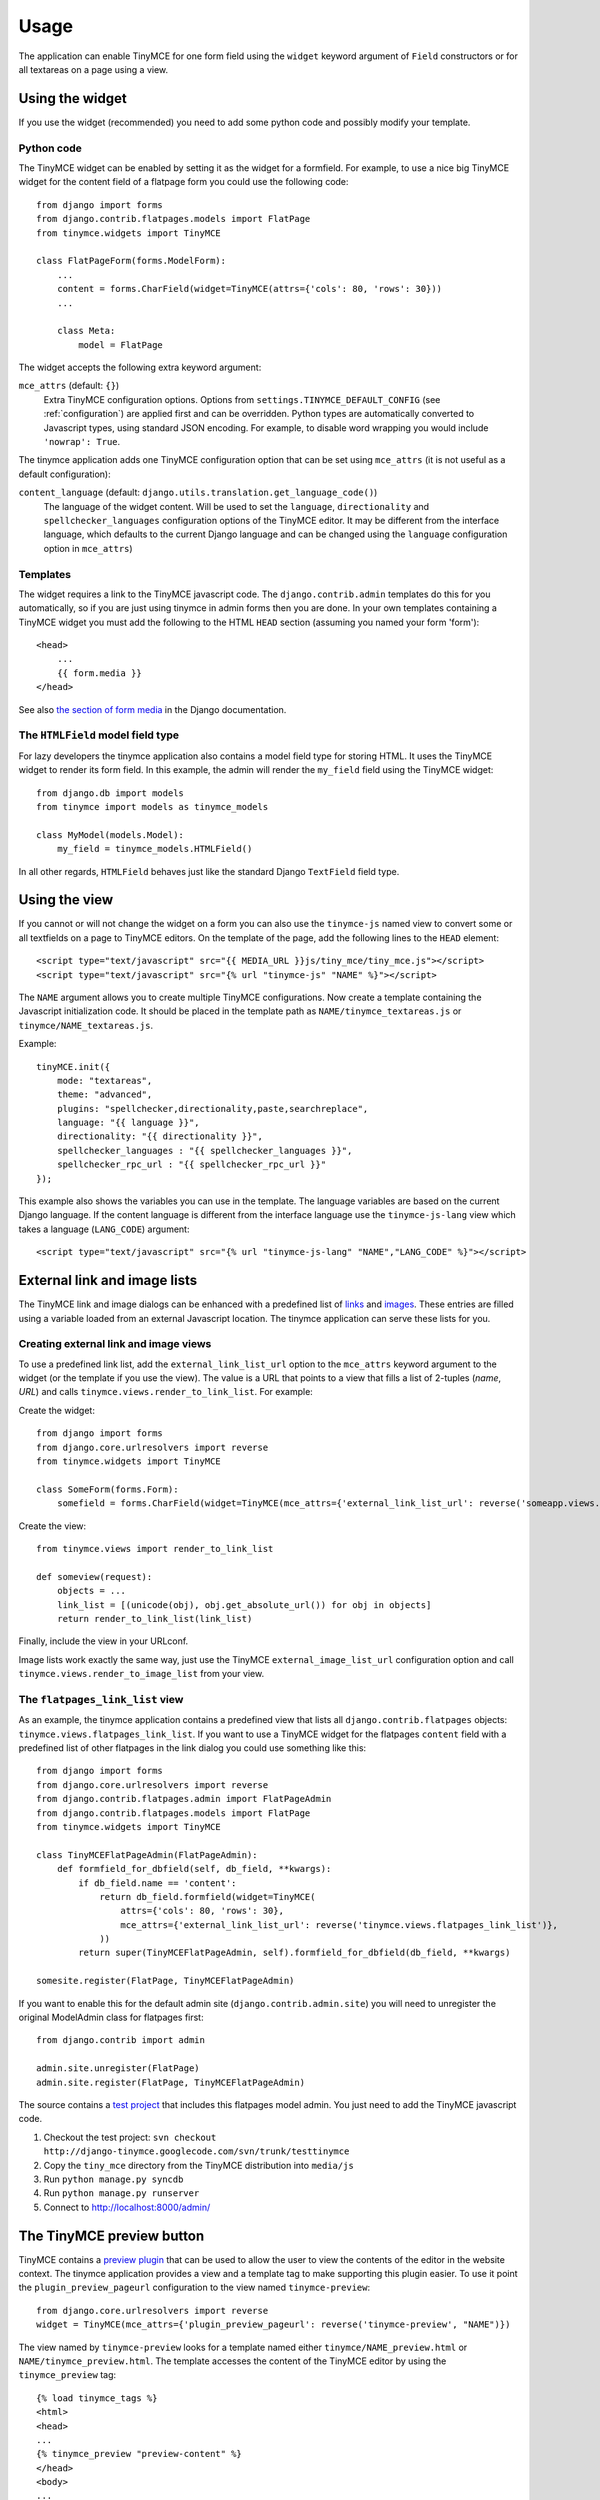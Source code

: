 =====
Usage
=====

The application can enable TinyMCE for one form field using the ``widget``
keyword argument of ``Field`` constructors or for all textareas on a page using
a view.


.. _widget:

Using the widget
----------------

If you use the widget (recommended) you need to add some python code and
possibly modify your template.

Python code
^^^^^^^^^^^

The TinyMCE widget can be enabled by setting it as the widget for a formfield.
For example, to use a nice big TinyMCE widget for the content field of a
flatpage form you could use the following code::

  from django import forms
  from django.contrib.flatpages.models import FlatPage
  from tinymce.widgets import TinyMCE

  class FlatPageForm(forms.ModelForm):
      ...
      content = forms.CharField(widget=TinyMCE(attrs={'cols': 80, 'rows': 30}))
      ...

      class Meta:
          model = FlatPage

The widget accepts the following extra keyword argument:

``mce_attrs`` (default: ``{}``)
  Extra TinyMCE configuration options. Options from
  ``settings.TINYMCE_DEFAULT_CONFIG`` (see :ref:`configuration`) are applied
  first and can be overridden.
  Python types are automatically converted to Javascript types, using standard
  JSON encoding. For example, to disable word wrapping you would include
  ``'nowrap': True``.

The tinymce application adds one TinyMCE configuration option that can be set
using ``mce_attrs`` (it is not useful as a default configuration):

``content_language`` (default: ``django.utils.translation.get_language_code()``)
  The language of the widget content. Will be used to set the ``language``,
  ``directionality`` and ``spellchecker_languages`` configuration options of
  the TinyMCE editor. It may be different from the interface language, which
  defaults to the current Django language and can be changed using the
  ``language`` configuration option in ``mce_attrs``)

Templates
^^^^^^^^^

The widget requires a link to the TinyMCE javascript code. The
``django.contrib.admin`` templates do this for you automatically, so if you are
just using tinymce in admin forms then you are done. In your own templates
containing a TinyMCE widget you must add the following to the HTML ``HEAD``
section (assuming you named your form 'form')::

  <head>
      ...
      {{ form.media }}
  </head>

See also `the section of form media`_ in the Django documentation.

.. _`the section of form media`: http://www.djangoproject.com/documentation/forms/#media-on-forms

The ``HTMLField`` model field type
^^^^^^^^^^^^^^^^^^^^^^^^^^^^^^^^^^

For lazy developers the tinymce application also contains a model field type
for storing HTML. It uses the TinyMCE widget to render its form field. In this
example, the admin will render the ``my_field`` field using the TinyMCE
widget::

  from django.db import models
  from tinymce import models as tinymce_models

  class MyModel(models.Model):
      my_field = tinymce_models.HTMLField()

In all other regards, ``HTMLField`` behaves just like the standard Django
``TextField`` field type.

Using the view
--------------

If you cannot or will not change the widget on a form you can also use the
``tinymce-js`` named view to convert some or all textfields on a page to
TinyMCE editors. On the template of the page, add the following lines to the
``HEAD`` element::

  <script type="text/javascript" src="{{ MEDIA_URL }}js/tiny_mce/tiny_mce.js"></script>
  <script type="text/javascript" src="{% url "tinymce-js" "NAME" %}"></script>

The ``NAME`` argument allows you to create multiple TinyMCE configurations. Now
create a template containing the Javascript initialization code. It should be
placed in the template path as ``NAME/tinymce_textareas.js`` or
``tinymce/NAME_textareas.js``.

Example::

  tinyMCE.init({
      mode: "textareas",
      theme: "advanced",
      plugins: "spellchecker,directionality,paste,searchreplace",
      language: "{{ language }}",
      directionality: "{{ directionality }}",
      spellchecker_languages : "{{ spellchecker_languages }}",
      spellchecker_rpc_url : "{{ spellchecker_rpc_url }}"
  });

This example also shows the variables you can use in the template. The language
variables are based on the current Django language. If the content language is
different from the interface language use the ``tinymce-js-lang`` view which
takes a language (``LANG_CODE``) argument::

  <script type="text/javascript" src="{% url "tinymce-js-lang" "NAME","LANG_CODE" %}"></script>


External link and image lists
-----------------------------

The TinyMCE link and image dialogs can be enhanced with a predefined list of
links_ and images_. These entries are filled using a variable loaded from an
external Javascript location. The tinymce application can serve these lists for
you.

.. _links: http://wiki.moxiecode.com/index.php/TinyMCE:Configuration/external_link_list_url
.. _images: http://wiki.moxiecode.com/index.php/TinyMCE:Configuration/external_image_list_url

Creating external link and image views
^^^^^^^^^^^^^^^^^^^^^^^^^^^^^^^^^^^^^^

To use a predefined link list, add the ``external_link_list_url`` option to the
``mce_attrs`` keyword argument to the widget (or the template if you use the
view). The value is a URL that points to a view that fills a list of 2-tuples
(*name*, *URL*) and calls ``tinymce.views.render_to_link_list``. For example:

Create the widget::

  from django import forms
  from django.core.urlresolvers import reverse
  from tinymce.widgets import TinyMCE

  class SomeForm(forms.Form):
      somefield = forms.CharField(widget=TinyMCE(mce_attrs={'external_link_list_url': reverse('someapp.views.someview')})

Create the view::

  from tinymce.views import render_to_link_list

  def someview(request):
      objects = ...
      link_list = [(unicode(obj), obj.get_absolute_url()) for obj in objects]
      return render_to_link_list(link_list)

Finally, include the view in your URLconf.

Image lists work exactly the same way, just use the TinyMCE
``external_image_list_url`` configuration option and call
``tinymce.views.render_to_image_list`` from your view.

The ``flatpages_link_list`` view
^^^^^^^^^^^^^^^^^^^^^^^^^^^^^^^^

As an example, the tinymce application contains a predefined view that lists
all ``django.contrib.flatpages`` objects:
``tinymce.views.flatpages_link_list``. If you want to use a TinyMCE widget for
the flatpages ``content`` field with a predefined list of other flatpages in
the link dialog you could use something like this::

  from django import forms
  from django.core.urlresolvers import reverse
  from django.contrib.flatpages.admin import FlatPageAdmin
  from django.contrib.flatpages.models import FlatPage
  from tinymce.widgets import TinyMCE

  class TinyMCEFlatPageAdmin(FlatPageAdmin):
      def formfield_for_dbfield(self, db_field, **kwargs):
          if db_field.name == 'content':
              return db_field.formfield(widget=TinyMCE(
                  attrs={'cols': 80, 'rows': 30},
                  mce_attrs={'external_link_list_url': reverse('tinymce.views.flatpages_link_list')},
              ))
          return super(TinyMCEFlatPageAdmin, self).formfield_for_dbfield(db_field, **kwargs)

  somesite.register(FlatPage, TinyMCEFlatPageAdmin)

If you want to enable this for the default admin site
(``django.contrib.admin.site``) you will need to unregister the original
ModelAdmin class for flatpages first::

  from django.contrib import admin

  admin.site.unregister(FlatPage)
  admin.site.register(FlatPage, TinyMCEFlatPageAdmin)

The source contains a `test project`_ that includes this flatpages model admin.
You just need to add the TinyMCE javascript code.

#. Checkout the test project:
   ``svn checkout http://django-tinymce.googlecode.com/svn/trunk/testtinymce``
#. Copy the ``tiny_mce`` directory from the TinyMCE distribution into
   ``media/js``
#. Run ``python manage.py syncdb``
#. Run ``python manage.py runserver``
#. Connect to `http://localhost:8000/admin/`_

.. _`test project`: http://code.google.com/p/django-tinymce/source/browse/trunk/testproject/
.. _`http://localhost:8000/admin/`: http://localhost:8000/admin/


The TinyMCE preview button
--------------------------

TinyMCE contains a `preview plugin`_ that can be used to allow the user to view
the contents of the editor in the website context. The tinymce application
provides a view and a template tag to make supporting this plugin easier. To
use it point the ``plugin_preview_pageurl`` configuration to the view named
``tinymce-preview``::

  from django.core.urlresolvers import reverse
  widget = TinyMCE(mce_attrs={'plugin_preview_pageurl': reverse('tinymce-preview', "NAME")})

The view named by ``tinymce-preview`` looks for a template named either
``tinymce/NAME_preview.html`` or ``NAME/tinymce_preview.html``. The template
accesses the content of the TinyMCE editor by using the ``tinymce_preview``
tag::

  {% load tinymce_tags %}
  <html>
  <head>
  ...
  {% tinymce_preview "preview-content" %}
  </head>
  <body>
  ...
  <div id="preview-content"></div>
  ...

With this template code the text inside the HTML element with id
``preview-content`` will be replace by the content of the TinyMCE editor.

.. _`preview plugin`: http://wiki.moxiecode.com/index.php/TinyMCE:Plugins/preview

